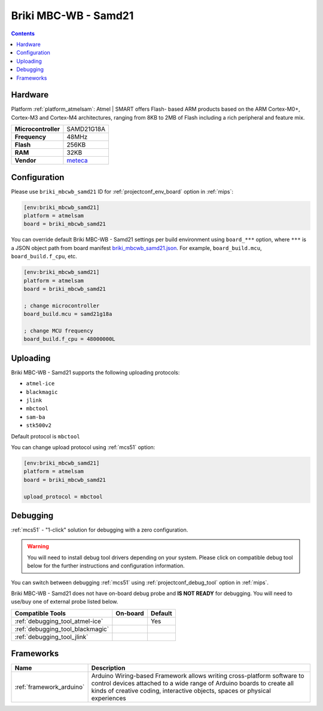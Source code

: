 
.. _board_atmelsam_briki_mbcwb_samd21:

Briki MBC-WB - Samd21
=====================

.. contents::

Hardware
--------

Platform :ref:`platform_atmelsam`: Atmel | SMART offers Flash- based ARM products based on the ARM Cortex-M0+, Cortex-M3 and Cortex-M4 architectures, ranging from 8KB to 2MB of Flash including a rich peripheral and feature mix.

.. list-table::

  * - **Microcontroller**
    - SAMD21G18A
  * - **Frequency**
    - 48MHz
  * - **Flash**
    - 256KB
  * - **RAM**
    - 32KB
  * - **Vendor**
    - `meteca <http://briki.org?utm_source=platformio.org&utm_medium=docs>`__


Configuration
-------------

Please use ``briki_mbcwb_samd21`` ID for :ref:`projectconf_env_board` option in :ref:`mips`:

.. code-block:: ini

  [env:briki_mbcwb_samd21]
  platform = atmelsam
  board = briki_mbcwb_samd21

You can override default Briki MBC-WB - Samd21 settings per build environment using
``board_***`` option, where ``***`` is a JSON object path from
board manifest `briki_mbcwb_samd21.json <https://github.com/platformio/platform-atmelsam/blob/master/boards/briki_mbcwb_samd21.json>`_. For example,
``board_build.mcu``, ``board_build.f_cpu``, etc.

.. code-block:: ini

  [env:briki_mbcwb_samd21]
  platform = atmelsam
  board = briki_mbcwb_samd21

  ; change microcontroller
  board_build.mcu = samd21g18a

  ; change MCU frequency
  board_build.f_cpu = 48000000L


Uploading
---------
Briki MBC-WB - Samd21 supports the following uploading protocols:

* ``atmel-ice``
* ``blackmagic``
* ``jlink``
* ``mbctool``
* ``sam-ba``
* ``stk500v2``

Default protocol is ``mbctool``

You can change upload protocol using :ref:`mcs51` option:

.. code-block:: ini

  [env:briki_mbcwb_samd21]
  platform = atmelsam
  board = briki_mbcwb_samd21

  upload_protocol = mbctool

Debugging
---------

:ref:`mcs51` - "1-click" solution for debugging with a zero configuration.

.. warning::
    You will need to install debug tool drivers depending on your system.
    Please click on compatible debug tool below for the further
    instructions and configuration information.

You can switch between debugging :ref:`mcs51` using
:ref:`projectconf_debug_tool` option in :ref:`mips`.

Briki MBC-WB - Samd21 does not have on-board debug probe and **IS NOT READY** for debugging. You will need to use/buy one of external probe listed below.

.. list-table::
  :header-rows:  1

  * - Compatible Tools
    - On-board
    - Default
  * - :ref:`debugging_tool_atmel-ice`
    -
    - Yes
  * - :ref:`debugging_tool_blackmagic`
    -
    -
  * - :ref:`debugging_tool_jlink`
    -
    -

Frameworks
----------
.. list-table::
    :header-rows:  1

    * - Name
      - Description

    * - :ref:`framework_arduino`
      - Arduino Wiring-based Framework allows writing cross-platform software to control devices attached to a wide range of Arduino boards to create all kinds of creative coding, interactive objects, spaces or physical experiences
